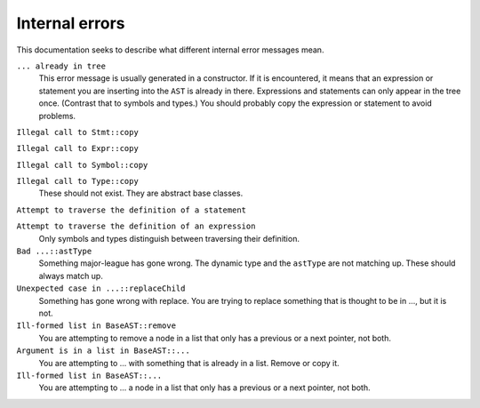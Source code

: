 Internal errors
===============

This documentation seeks to describe what different internal error
messages mean.

``... already in tree``
  This error message is usually generated in a constructor.  If it is encountered, it means that an expression or statement you are inserting into the ``AST`` is already in there.  Expressions and statements can only appear in the tree once.  (Contrast that to symbols and types.)  You should probably copy the expression or statement to avoid problems.

``Illegal call to Stmt::copy``

``Illegal call to Expr::copy``

``Illegal call to Symbol::copy``

``Illegal call to Type::copy``
  These should not exist.  They are abstract base classes.

``Attempt to traverse the definition of a statement``

``Attempt to traverse the definition of an expression``
  Only symbols and types distinguish between traversing their definition.

``Bad ...::astType``
  Something major-league has gone wrong.  The dynamic type and the ``astType`` are not matching up.  These should always match up.

``Unexpected case in ...::replaceChild``
  Something has gone wrong with replace.  You are trying to replace something that is thought to be in ..., but it is not.

``Ill-formed list in BaseAST::remove``
  You are attempting to remove a node in a list that only has a previous or a next pointer, not both.

``Argument is in a list in BaseAST::...``
  You are attempting to ... with something that is already in a list.  Remove or copy it.

``Ill-formed list in BaseAST::...``
  You are attempting to ... a node in a list that only has a previous or a next pointer, not both.
